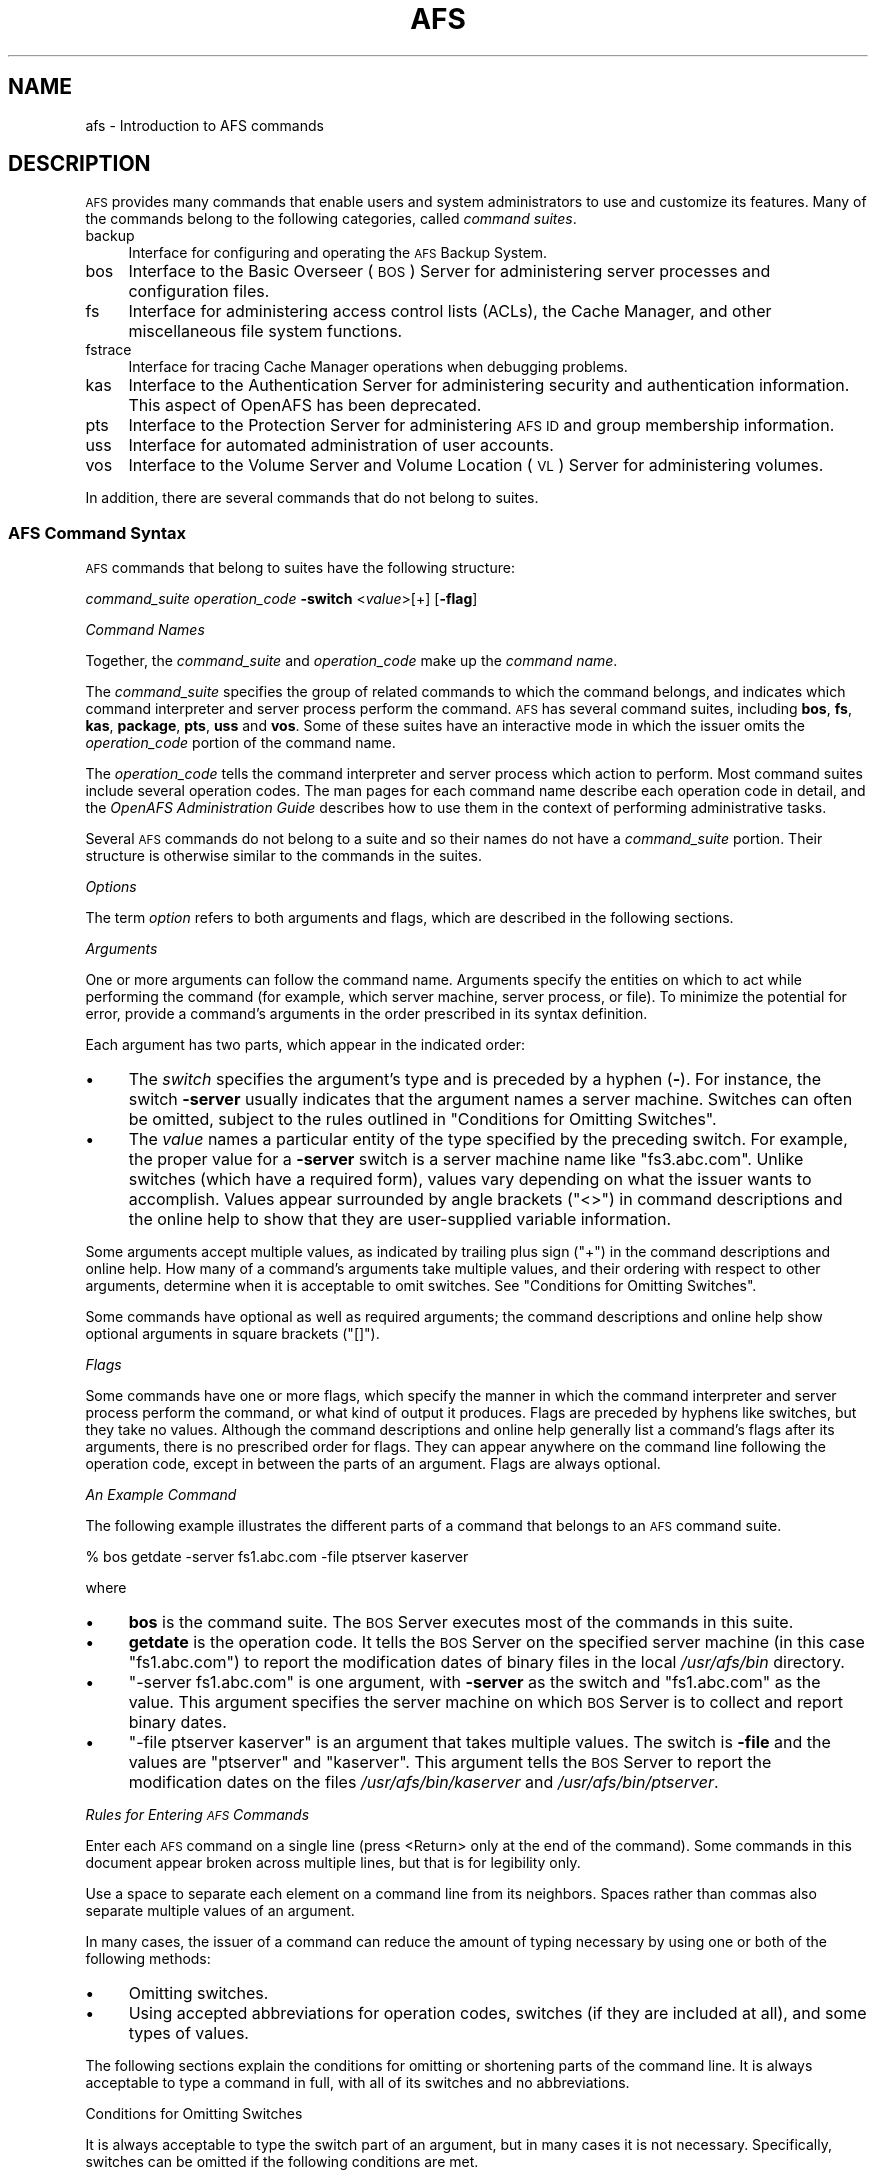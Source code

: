.\" Automatically generated by Pod::Man 2.23 (Pod::Simple 3.14)
.\"
.\" Standard preamble:
.\" ========================================================================
.de Sp \" Vertical space (when we can't use .PP)
.if t .sp .5v
.if n .sp
..
.de Vb \" Begin verbatim text
.ft CW
.nf
.ne \\$1
..
.de Ve \" End verbatim text
.ft R
.fi
..
.\" Set up some character translations and predefined strings.  \*(-- will
.\" give an unbreakable dash, \*(PI will give pi, \*(L" will give a left
.\" double quote, and \*(R" will give a right double quote.  \*(C+ will
.\" give a nicer C++.  Capital omega is used to do unbreakable dashes and
.\" therefore won't be available.  \*(C` and \*(C' expand to `' in nroff,
.\" nothing in troff, for use with C<>.
.tr \(*W-
.ds C+ C\v'-.1v'\h'-1p'\s-2+\h'-1p'+\s0\v'.1v'\h'-1p'
.ie n \{\
.    ds -- \(*W-
.    ds PI pi
.    if (\n(.H=4u)&(1m=24u) .ds -- \(*W\h'-12u'\(*W\h'-12u'-\" diablo 10 pitch
.    if (\n(.H=4u)&(1m=20u) .ds -- \(*W\h'-12u'\(*W\h'-8u'-\"  diablo 12 pitch
.    ds L" ""
.    ds R" ""
.    ds C` ""
.    ds C' ""
'br\}
.el\{\
.    ds -- \|\(em\|
.    ds PI \(*p
.    ds L" ``
.    ds R" ''
'br\}
.\"
.\" Escape single quotes in literal strings from groff's Unicode transform.
.ie \n(.g .ds Aq \(aq
.el       .ds Aq '
.\"
.\" If the F register is turned on, we'll generate index entries on stderr for
.\" titles (.TH), headers (.SH), subsections (.SS), items (.Ip), and index
.\" entries marked with X<> in POD.  Of course, you'll have to process the
.\" output yourself in some meaningful fashion.
.ie \nF \{\
.    de IX
.    tm Index:\\$1\t\\n%\t"\\$2"
..
.    nr % 0
.    rr F
.\}
.el \{\
.    de IX
..
.\}
.\"
.\" Accent mark definitions (@(#)ms.acc 1.5 88/02/08 SMI; from UCB 4.2).
.\" Fear.  Run.  Save yourself.  No user-serviceable parts.
.    \" fudge factors for nroff and troff
.if n \{\
.    ds #H 0
.    ds #V .8m
.    ds #F .3m
.    ds #[ \f1
.    ds #] \fP
.\}
.if t \{\
.    ds #H ((1u-(\\\\n(.fu%2u))*.13m)
.    ds #V .6m
.    ds #F 0
.    ds #[ \&
.    ds #] \&
.\}
.    \" simple accents for nroff and troff
.if n \{\
.    ds ' \&
.    ds ` \&
.    ds ^ \&
.    ds , \&
.    ds ~ ~
.    ds /
.\}
.if t \{\
.    ds ' \\k:\h'-(\\n(.wu*8/10-\*(#H)'\'\h"|\\n:u"
.    ds ` \\k:\h'-(\\n(.wu*8/10-\*(#H)'\`\h'|\\n:u'
.    ds ^ \\k:\h'-(\\n(.wu*10/11-\*(#H)'^\h'|\\n:u'
.    ds , \\k:\h'-(\\n(.wu*8/10)',\h'|\\n:u'
.    ds ~ \\k:\h'-(\\n(.wu-\*(#H-.1m)'~\h'|\\n:u'
.    ds / \\k:\h'-(\\n(.wu*8/10-\*(#H)'\z\(sl\h'|\\n:u'
.\}
.    \" troff and (daisy-wheel) nroff accents
.ds : \\k:\h'-(\\n(.wu*8/10-\*(#H+.1m+\*(#F)'\v'-\*(#V'\z.\h'.2m+\*(#F'.\h'|\\n:u'\v'\*(#V'
.ds 8 \h'\*(#H'\(*b\h'-\*(#H'
.ds o \\k:\h'-(\\n(.wu+\w'\(de'u-\*(#H)/2u'\v'-.3n'\*(#[\z\(de\v'.3n'\h'|\\n:u'\*(#]
.ds d- \h'\*(#H'\(pd\h'-\w'~'u'\v'-.25m'\f2\(hy\fP\v'.25m'\h'-\*(#H'
.ds D- D\\k:\h'-\w'D'u'\v'-.11m'\z\(hy\v'.11m'\h'|\\n:u'
.ds th \*(#[\v'.3m'\s+1I\s-1\v'-.3m'\h'-(\w'I'u*2/3)'\s-1o\s+1\*(#]
.ds Th \*(#[\s+2I\s-2\h'-\w'I'u*3/5'\v'-.3m'o\v'.3m'\*(#]
.ds ae a\h'-(\w'a'u*4/10)'e
.ds Ae A\h'-(\w'A'u*4/10)'E
.    \" corrections for vroff
.if v .ds ~ \\k:\h'-(\\n(.wu*9/10-\*(#H)'\s-2\u~\d\s+2\h'|\\n:u'
.if v .ds ^ \\k:\h'-(\\n(.wu*10/11-\*(#H)'\v'-.4m'^\v'.4m'\h'|\\n:u'
.    \" for low resolution devices (crt and lpr)
.if \n(.H>23 .if \n(.V>19 \
\{\
.    ds : e
.    ds 8 ss
.    ds o a
.    ds d- d\h'-1'\(ga
.    ds D- D\h'-1'\(hy
.    ds th \o'bp'
.    ds Th \o'LP'
.    ds ae ae
.    ds Ae AE
.\}
.rm #[ #] #H #V #F C
.\" ========================================================================
.\"
.IX Title "AFS 1"
.TH AFS 1 "2011-09-06" "OpenAFS" "AFS Command Reference"
.\" For nroff, turn off justification.  Always turn off hyphenation; it makes
.\" way too many mistakes in technical documents.
.if n .ad l
.nh
.SH "NAME"
afs \- Introduction to AFS commands
.SH "DESCRIPTION"
.IX Header "DESCRIPTION"
\&\s-1AFS\s0 provides many commands that enable users and system administrators to
use and customize its features. Many of the commands belong to the
following categories, called \fIcommand suites\fR.
.IP "backup" 4
.IX Item "backup"
Interface for configuring and operating the \s-1AFS\s0 Backup System.
.IP "bos" 4
.IX Item "bos"
Interface to the Basic Overseer (\s-1BOS\s0) Server for administering server
processes and configuration files.
.IP "fs" 4
.IX Item "fs"
Interface for administering access control lists (ACLs), the Cache
Manager, and other miscellaneous file system functions.
.IP "fstrace" 4
.IX Item "fstrace"
Interface for tracing Cache Manager operations when debugging problems.
.IP "kas" 4
.IX Item "kas"
Interface to the Authentication Server for administering security and
authentication information. This aspect of OpenAFS has been deprecated.
.IP "pts" 4
.IX Item "pts"
Interface to the Protection Server for administering \s-1AFS\s0 \s-1ID\s0 and group
membership information.
.IP "uss" 4
.IX Item "uss"
Interface for automated administration of user accounts.
.IP "vos" 4
.IX Item "vos"
Interface to the Volume Server and Volume Location (\s-1VL\s0) Server for
administering volumes.
.PP
In addition, there are several commands that do not belong to
suites.
.SS "\s-1AFS\s0 Command Syntax"
.IX Subsection "AFS Command Syntax"
\&\s-1AFS\s0 commands that belong to suites have the following structure:
.PP
\&\fIcommand_suite\fR \fIoperation_code\fR \fB\-switch\fR <\fIvalue\fR>[+] [\fB\-flag\fR]
.PP
\fICommand Names\fR
.IX Subsection "Command Names"
.PP
Together, the \fIcommand_suite\fR and \fIoperation_code\fR make up the \fIcommand
name\fR.
.PP
The \fIcommand_suite\fR specifies the group of related commands to which the
command belongs, and indicates which command interpreter and server
process perform the command.  \s-1AFS\s0 has several command suites, including
\&\fBbos\fR, \fBfs\fR, \fBkas\fR, \fBpackage\fR, \fBpts\fR, \fBuss\fR and \fBvos\fR.  Some of
these suites have an interactive mode in which the issuer omits the
\&\fIoperation_code\fR portion of the command name.
.PP
The \fIoperation_code\fR tells the command interpreter and server process
which action to perform. Most command suites include several operation
codes. The man pages for each command name describe each operation code in
detail, and the \fIOpenAFS Administration Guide\fR describes how to use them
in the context of performing administrative tasks.
.PP
Several \s-1AFS\s0 commands do not belong to a suite and so their names do not
have a \fIcommand_suite\fR portion. Their structure is otherwise similar to
the commands in the suites.
.PP
\fIOptions\fR
.IX Subsection "Options"
.PP
The term \fIoption\fR refers to both arguments and flags, which are described
in the following sections.
.PP
\fIArguments\fR
.IX Subsection "Arguments"
.PP
One or more arguments can follow the command name. Arguments specify the
entities on which to act while performing the command (for example, which
server machine, server process, or file). To minimize the potential for
error, provide a command's arguments in the order prescribed in its syntax
definition.
.PP
Each argument has two parts, which appear in the indicated order:
.IP "\(bu" 4
The \fIswitch\fR specifies the argument's type and is preceded by a hyphen
(\fB\-\fR). For instance, the switch \fB\-server\fR usually indicates that the
argument names a server machine. Switches can often be omitted, subject to
the rules outlined in \*(L"Conditions for Omitting Switches\*(R".
.IP "\(bu" 4
The \fIvalue\fR names a particular entity of the type specified by the
preceding switch. For example, the proper value for a \fB\-server\fR switch is
a server machine name like \f(CW\*(C`fs3.abc.com\*(C'\fR. Unlike switches (which have a
required form), values vary depending on what the issuer wants to
accomplish. Values appear surrounded by angle brackets (\f(CW\*(C`<>\*(C'\fR) in
command descriptions and the online help to show that they are
user-supplied variable information.
.PP
Some arguments accept multiple values, as indicated by trailing plus sign
(\f(CW\*(C`+\*(C'\fR) in the command descriptions and online help. How many of a
command's arguments take multiple values, and their ordering with respect
to other arguments, determine when it is acceptable to omit switches. See
\&\*(L"Conditions for Omitting Switches\*(R".
.PP
Some commands have optional as well as required arguments; the command
descriptions and online help show optional arguments in square brackets
(\f(CW\*(C`[]\*(C'\fR).
.PP
\fIFlags\fR
.IX Subsection "Flags"
.PP
Some commands have one or more flags, which specify the manner in which
the command interpreter and server process perform the command, or what
kind of output it produces. Flags are preceded by hyphens like switches,
but they take no values. Although the command descriptions and online help
generally list a command's flags after its arguments, there is no
prescribed order for flags. They can appear anywhere on the command line
following the operation code, except in between the parts of an
argument. Flags are always optional.
.PP
\fIAn Example Command\fR
.IX Subsection "An Example Command"
.PP
The following example illustrates the different parts of a command that
belongs to an \s-1AFS\s0 command suite.
.PP
.Vb 1
\&   % bos getdate \-server fs1.abc.com \-file ptserver kaserver
.Ve
.PP
where
.IP "\(bu" 4
\&\fBbos\fR is the command suite. The \s-1BOS\s0 Server executes most of the commands
in this suite.
.IP "\(bu" 4
\&\fBgetdate\fR is the operation code. It tells the \s-1BOS\s0 Server on the specified
server machine (in this case \f(CW\*(C`fs1.abc.com\*(C'\fR) to report the modification
dates of binary files in the local \fI/usr/afs/bin\fR directory.
.IP "\(bu" 4
\&\f(CW\*(C`\-server fs1.abc.com\*(C'\fR is one argument, with \fB\-server\fR as the switch and
\&\f(CW\*(C`fs1.abc.com\*(C'\fR as the value. This argument specifies the server machine on
which \s-1BOS\s0 Server is to collect and report binary dates.
.IP "\(bu" 4
\&\f(CW\*(C`\-file ptserver kaserver\*(C'\fR is an argument that takes multiple values. The
switch is \fB\-file\fR and the values are \f(CW\*(C`ptserver\*(C'\fR and \f(CW\*(C`kaserver\*(C'\fR. This
argument tells the \s-1BOS\s0 Server to report the modification dates on the
files \fI/usr/afs/bin/kaserver\fR and \fI/usr/afs/bin/ptserver\fR.
.PP
\fIRules for Entering \s-1AFS\s0 Commands\fR
.IX Subsection "Rules for Entering AFS Commands"
.PP
Enter each \s-1AFS\s0 command on a single line (press <Return> only at the end of
the command). Some commands in this document appear broken across multiple
lines, but that is for legibility only.
.PP
Use a space to separate each element on a command line from its
neighbors. Spaces rather than commas also separate multiple values of an
argument.
.PP
In many cases, the issuer of a command can reduce the amount of typing
necessary by using one or both of the following methods:
.IP "\(bu" 4
Omitting switches.
.IP "\(bu" 4
Using accepted abbreviations for operation codes, switches (if they are
included at all), and some types of values.
.PP
The following sections explain the conditions for omitting or shortening
parts of the command line. It is always acceptable to type a command in
full, with all of its switches and no abbreviations.
.PP
Conditions for Omitting Switches
.IX Subsection "Conditions for Omitting Switches"
.PP
It is always acceptable to type the switch part of an argument, but in
many cases it is not necessary. Specifically, switches can be omitted if
the following conditions are met.
.IP "\(bu" 4
All of the command's required arguments appear in the order prescribed by
the syntax statement.
.IP "\(bu" 4
No switch is provided for any argument.
.IP "\(bu" 4
There is only one value for each argument (but note the important
exception discussed in the following paragraph).
.PP
Omitting switches is possible only because there is a prescribed order for
each command's arguments. When the issuer does not include switches, the
command interpreter relies instead on the order of arguments; it assumes
that the first element after the operation code is the command's first
argument, the next element is the command's second argument, and so
on. The important exception is when a command's final required argument
accepts multiple values. In this case, the command interpreter assumes
that the issuer has correctly provided one value for each argument up
through the final one, so any additional values at the end belong to the
final argument.
.PP
The following list describes the rules for omitting switches from the
opposite perspective: an argument's switch must be provided when any of
the following conditions apply.
.IP "\(bu" 4
The command's arguments do not appear in the prescribed order.
.IP "\(bu" 4
An optional argument is omitted but a subsequent optional argument is
provided.
.IP "\(bu" 4
A switch is provided for a preceding argument.
.IP "\(bu" 4
More than one value is supplied for a preceding argument (which must take
multiple values, of course); without a switch on the current argument, the
command interpreter assumes that the current argument is another value for
the preceding argument.
.PP
An Example of Omitting Switches
.IX Subsection "An Example of Omitting Switches"
.PP
Consider again the example command from \*(L"An Example Command\*(R".
.PP
.Vb 1
\&   % bos getdate \-server fs1.abc.com \-file ptserver kaserver
.Ve
.PP
This command has two required arguments: the server machine name
(identified by the \fB\-server\fR switch) and binary file name (identified by
the \fB\-file\fR switch). The second argument accepts multiple values. By
complying with all three conditions, the issuer can omit the switches:
.PP
.Vb 1
\&   % bos getdate fs1.abc.com ptserver kaserver
.Ve
.PP
Because there are no switches, the bos command interpreter relies on the
order of arguments. It assumes that the first element following the
operation code, \f(CW\*(C`fs1.abc.com\*(C'\fR, is the server machine name, and that the
next argument, \f(CW\*(C`ptserver\*(C'\fR, is a binary file name. Then, because the
command's second (and last) argument accepts multiple values, the command
interpreter correctly interprets \f(CW\*(C`kaserver\*(C'\fR as an additional value for
it.
.PP
On the other hand, the following is not acceptable because it violates the
first two conditions in \*(L"Conditions for Omitting Switches\*(R": even though
there is only one value per argument, the arguments do not appear in the
prescribed order, and a switch is provided for one argument but not the
other.
.PP
.Vb 1
\&   % bos getdate ptserver \-server fs1.abc.com
.Ve
.PP
\fIRules for Using Abbreviations and Aliases\fR
.IX Subsection "Rules for Using Abbreviations and Aliases"
.PP
This section explains how to abbreviate operation codes, option names,
server machine names, partition names, and cell names. It is not possible
to abbreviate other types of values.
.PP
Abbreviating Operation Codes
.IX Subsection "Abbreviating Operation Codes"
.PP
It is acceptable to abbreviate an operation code to the shortest form that
still distinguishes it from the other operation codes in its suite.
.PP
For example, it is acceptable to shorten \fBbos install\fR to \fBbos i\fR
because there are no other operation codes in the \fBbos\fR command suite
that begin with the letter \f(CW\*(C`i\*(C'\fR. In contrast, there are several \fBbos\fR
operation codes that start with the letter \f(CW\*(C`s\*(C'\fR, so the abbreviations must
be longer to remain unambiguous:
.IP "\fBbos sa\fR for bos salvage" 4
.IX Item "bos sa for bos salvage"
.PD 0
.IP "\fBbos seta\fR for bos setauth" 4
.IX Item "bos seta for bos setauth"
.IP "\fBbos setc\fR for bos setcellname" 4
.IX Item "bos setc for bos setcellname"
.IP "\fBbos setr\fR for bos setrestart" 4
.IX Item "bos setr for bos setrestart"
.IP "\fBbos sh\fR for bos shutdown" 4
.IX Item "bos sh for bos shutdown"
.IP "\fBbos start\fR for bos start" 4
.IX Item "bos start for bos start"
.IP "\fBbos startu\fR for bos startup" 4
.IX Item "bos startu for bos startup"
.IP "\fBbos stat\fR for bos status" 4
.IX Item "bos stat for bos status"
.IP "\fBbos sto\fR for bos stop" 4
.IX Item "bos sto for bos stop"
.PD
.PP
In addition to abbreviations, some operation codes have an \fIalias\fR, a
short form that is not derived by abbreviating the operation code to its
shortest unambiguous form. For example, the alias for the \fBfs setacl\fR
command is \fBfs sa\fR, whereas the shortest unambiguous abbreviation is \fBfs
seta\fR.
.PP
There are two usual reasons an operation code has an alias:
.IP "\(bu" 4
Because the command is frequently issued, it is convenient to have a form
shorter than the one derived by abbreviating. The \fBfs setacl\fR command is
an example.
.IP "\(bu" 4
Because the command's name has changed, but users of previous versions of
\&\s-1AFS\s0 know the former name. For example, \fBbos listhosts\fR has the alias
\&\fBbos getcell\fR, its former name.  It is acceptable to abbreviate aliases
to their shortest unambiguous form (for example, \fBbos getcell\fR to \fBbos
getc\fR).
.PP
Even if an operation code has an alias, it is still acceptable to use the
shortest unambiguous form. Thus, the \fBfs setacl\fR command has three
acceptable forms: \fBfs setacl\fR (the full form), \fBfs seta\fR (the shortest
abbreviation), and \fBfs sa\fR (the alias).
.PP
Abbreviating Switches and Flags
.IX Subsection "Abbreviating Switches and Flags"
.PP
It is acceptable to shorten a switch or flag to the shortest form that
distinguishes it from the other switches and flags for its operation
code. It is often possible to omit switches entirely, subject to the
conditions listed in \*(L"Conditions for Omitting Switches\*(R".
.PP
Abbreviating Server Machine Names
.IX Subsection "Abbreviating Server Machine Names"
.PP
\&\s-1AFS\s0 server machines must have fully-qualified Internet-style host names
(for example, \f(CW\*(C`fs1.abc.com\*(C'\fR), but it is not always necessary to type the
full name on the command line. \s-1AFS\s0 commands accept unambiguous shortened
forms, but depend on the cell's name service (such as the Domain Name
Service) or a local host table to resolve a shortened name to the
fully-qualified equivalent when the command is issued.
.PP
Most commands also accept the dotted decimal form of the machine's \s-1IP\s0
address as an identifier.
.PP
Abbreviating Partition Names
.IX Subsection "Abbreviating Partition Names"
.PP
Partitions that house \s-1AFS\s0 volumes must have names of the form
\&\fI/vicep\fIx\fI\fR or \fI/vicep\fIxx\fI\fR, where the variable final portion is one
or two lowercase letters. By convention, the first server partition
created on a file server machine is called \fI/vicepa\fR, the second
\&\fI/vicepb\fR, and so on.  The \fIOpenAFS QuickStart Guide\fR explains how to
configure and name a file server machine's partitions in preparation for
storing \s-1AFS\s0 volumes on them.
.PP
When issuing \s-1AFS\s0 commands, you can abbreviate a partition name using any
of the following forms:
.PP
.Vb 2
\&   /vicepa     =     vicepa      =      a      =      0
\&   /vicepb     =     vicepb      =      b      =      1
.Ve
.PP
After /vicepz (for which the index is 25) comes
.PP
.Vb 2
\&   /vicepaa    =     vicepaa     =      aa     =      26
\&   /vicepab    =     vicepab     =      ab     =      27
.Ve
.PP
and so on through
.PP
.Vb 1
\&   /vicepiv    =     vicepiv     =      iv     =      255
.Ve
.PP
\&\fI/vicepiv\fR is the last permissible \s-1AFS\s0 partition name. In practice it
will not work well; stopping with \fI/vicepiu\fR is highly recommended.
.PP
Abbreviating Cell Names
.IX Subsection "Abbreviating Cell Names"
.PP
A cell's full name usually matches its Internet domain name (such as
\&\fBstateu.edu\fR for the State University or \f(CW\*(C`abc.com\*(C'\fR for \s-1ABC\s0
Corporation). Some \s-1AFS\s0 commands accept unambiguous shortened forms,
usually with respect to the local \fI/usr/vice/etc/CellServDB file\fR but
sometimes depending on the ability of the local name service to resolve
the corresponding domain name.
.PP
\fIDisplaying Online Help for \s-1AFS\s0 Commands\fR
.IX Subsection "Displaying Online Help for AFS Commands"
.PP
To display online help for \s-1AFS\s0 commands that belong to suites, use the
\&\fBhelp\fR and \fBapropos\fR operation codes.  A \fB\-help\fR flag is also available
on every almost every \s-1AFS\s0 command.
.PP
The online help entry for a command consists of two or three lines:
.IP "\(bu" 4
The first line names the command and briefly describes what it does.
.IP "\(bu" 4
If the command has aliases, they appear on the next line.
.IP "\(bu" 4
The final line, which begins with the string \f(CW\*(C`Usage:\*(C'\fR, lists the
command's options in the prescribed order; online help entries use the
same typographical symbols (brackets and so on) as this documentation.
.PP
If no operation code is specified, the \fBhelp\fR operation code displays the
first line (short description) for every operation code in the suite:
.PP
.Vb 1
\&   % <command_suite> help
.Ve
.PP
If the issuer specifies one or more operation codes, the \fBhelp\fR operation
code displays each command's complete online entry (short description,
alias if any, and syntax):
.PP
.Vb 1
\&   % <command_suite> help <operation_code>+
.Ve
.PP
The \fB\-help\fR flag displays a command's syntax but not the short
description or alias:
.PP
.Vb 1
\&   % <command_name> \-help
.Ve
.PP
The apropos operation code displays the short description of any command
in a suite whose operation code or short description includes the
specified keyword:
.PP
.Vb 1
\&   % <command_suite> apropos "<help string>"
.Ve
.PP
The following example command displays the complete online help entry for
the \fBfs setacl\fR command:
.PP
.Vb 5
\&   % fs help setacl
\&   fs setacl: set access control list
\&   aliases: sa
\&   Usage: fs setacl \-dir <directory>+ \-acl <access list entries>+
\&   [\-clear] [\-negative] [\-id] [\-if] [\-help]
.Ve
.PP
To see only the syntax statement, use the \fB\-help\fR flag:
.PP
.Vb 3
\&   % fs setacl \-help
\&   Usage: fs setacl \-dir <directory>+ \-acl <access list entries>+
\&   [\-clear] [\-negative] [\-id] [\-if] [\-help]
.Ve
.PP
In the following example, a user wants to display the quota for her home
volume. She knows that the relevant command belongs to the \fBfs\fR suite,
but cannot remember the operation code. She uses \fBquota\fR as the keyword:
.PP
.Vb 4
\&   % fs apropos quota
\&   listquota: list volume quota
\&   quota: show volume quota usage
\&   setquota: set volume quota
.Ve
.PP
The following illustrates the error message that results if no command
name or short description contains the keyword:
.PP
.Vb 2
\&   % fs apropos "list quota"
\&   Sorry, no commands found
.Ve
.SH "PRIVILEGE REQUIRED"
.IX Header "PRIVILEGE REQUIRED"
Many \s-1AFS\s0 commands require one or more types of administrative
privilege. See the reference page for each command.
.SH "SEE ALSO"
.IX Header "SEE ALSO"
\&\fIafsd\fR\|(8),
\&\fIafsmonitor\fR\|(1),
\&\fIbackup\fR\|(8),
\&\fIbos\fR\|(8),
\&\fIbosserver\fR\|(8),
\&\fIbuserver\fR\|(8),
\&\fIbutc\fR\|(8),
\&\fIdlog\fR\|(1),
\&\fIdpass\fR\|(1),
\&\fIfileserver\fR\|(8),
\&\fIfms\fR\|(8),
\&\fIfs\fR\|(1),
\&\fIfstrace\fR\|(8),
\&\fIkadb_check\fR\|(8),
\&\fIkas\fR\|(8),
\&\fIkaserver\fR\|(8),
\&\fIkdb\fR\|(8),
\&\fIklog\fR\|(1),
\&\fIknfs\fR\|(1),
\&\fIkpasswd\fR\|(1),
\&\fIkpwvalid\fR\|(8),
\&\fIpackage\fR\|(1),
\&\fIpagsh\fR\|(1),
\&\fIprdb_check\fR\|(8),
\&\fIpts\fR\|(1),
\&\fIptserver\fR\|(8),
\&\fIrxdebug\fR\|(1),
\&\fIsalvager\fR\|(8),
\&\fIscout\fR\|(1),
\&\fIsys\fR\|(1),
\&\fItokens\fR\|(1),
\&\fItranslate_et\fR\|(1),
\&\fIunlog\fR\|(1),
\&\fIup\fR\|(1),
\&\fIupclient\fR\|(8),
\&\fIupserver\fR\|(8),
\&\fIuss\fR\|(8),
\&\fIvldb_check\fR\|(8),
\&\fIvlserver\fR\|(8),
\&\fIvolinfo\fR\|(8),
\&\fIvolserver\fR\|(8),
\&\fIvos\fR\|(1),
\&\fIxfs_size_check\fR\|(8),
\&\fIxstat_cm_test\fR\|(1),
\&\fIxstat_fs_test\fR\|(1)
.SH "COPYRIGHT"
.IX Header "COPYRIGHT"
\&\s-1IBM\s0 Corporation 2000. <http://www.ibm.com/> All Rights Reserved.
.PP
This documentation is covered by the \s-1IBM\s0 Public License Version 1.0.  It was
converted from \s-1HTML\s0 to \s-1POD\s0 by software written by Chas Williams and Russ
Allbery, based on work by Alf Wachsmann and Elizabeth Cassell.
